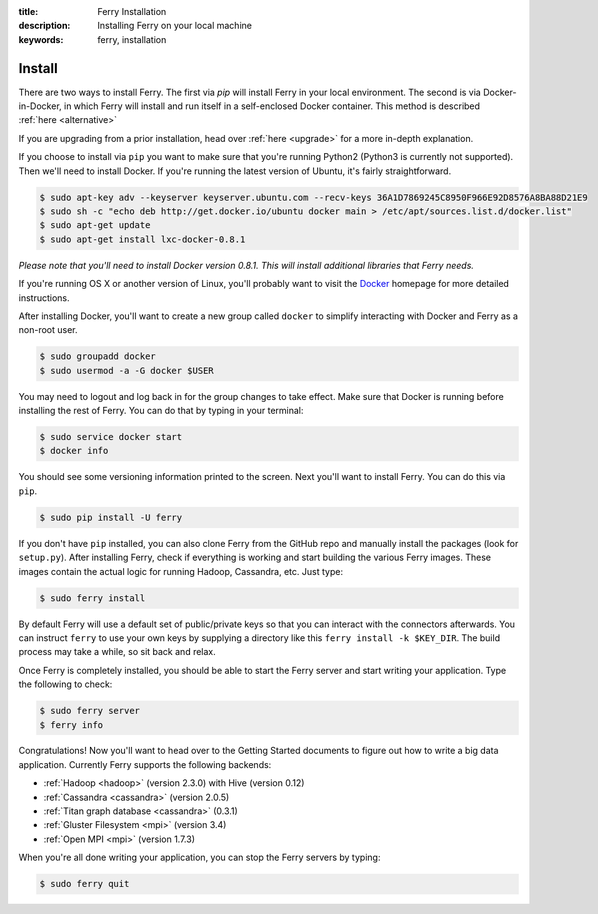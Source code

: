 :title: Ferry Installation
:description: Installing Ferry on your local machine
:keywords: ferry, installation

Install
=======

There are two ways to install Ferry. The first via `pip` will install Ferry in your local environment. The second is via Docker-in-Docker, in which
Ferry will install and run itself in a self-enclosed Docker container. This method is described :ref:`here <alternative>`

If you are upgrading from a prior installation, head over :ref:`here <upgrade>` for a more in-depth explanation. 

If you choose to install via ``pip`` you want to make sure that you're running Python2
(Python3 is currently not supported). Then we'll need to install Docker. If you're running the latest version of Ubuntu, it's fairly straightforward. 

.. code-block:: bash

    $ sudo apt-key adv --keyserver keyserver.ubuntu.com --recv-keys 36A1D7869245C8950F966E92D8576A8BA88D21E9
    $ sudo sh -c "echo deb http://get.docker.io/ubuntu docker main > /etc/apt/sources.list.d/docker.list"
    $ sudo apt-get update
    $ sudo apt-get install lxc-docker-0.8.1

*Please note that you'll need to install Docker version 0.8.1. This will install additional libraries that Ferry needs.*

If you're running OS X or another version of Linux, you'll probably want to visit
the Docker_ homepage for more detailed instructions. 

.. _Docker: http://docs.docker.io/en/latest/installation/

After installing Docker, you'll want to create a new group called ``docker`` to simplify interacting with Docker and
Ferry as a non-root user. 

.. code-block:: bash

    $ sudo groupadd docker
    $ sudo usermod -a -G docker $USER

You may need to logout and log back in for the group changes to take effect.
Make sure that Docker is running before installing the rest of Ferry. You can do that by typing in your terminal: 

.. code-block:: bash

    $ sudo service docker start
    $ docker info

You should see some versioning information printed to the screen. Next you'll want to install Ferry. 
You can do this via ``pip``. 

.. code-block:: bash

    $ sudo pip install -U ferry

If you don't have ``pip`` installed, you can also clone Ferry from the GitHub repo and manually
install the packages (look for ``setup.py``). After installing Ferry, check if everything is working 
and start building the various Ferry images. These images contain the actual logic for running Hadoop, Cassandra, etc. Just type:

.. code-block:: bash

    $ sudo ferry install

By default Ferry will use a default set of public/private keys so that you can interact with the
connectors afterwards. You can instruct ``ferry`` to use your own keys by supplying a directory like this 
``ferry install -k $KEY_DIR``. The build process may take a while, so sit back and relax. 

Once Ferry is completely installed, you should be able to start the Ferry server and start writing
your application. Type the following to check: 

.. code-block:: bash

    $ sudo ferry server
    $ ferry info

Congratulations! Now you'll want to head over to the Getting Started documents to figure out how to write a big
data application. Currently Ferry supports the following backends:

- :ref:`Hadoop <hadoop>` (version 2.3.0) with Hive (version 0.12)
- :ref:`Cassandra <cassandra>` (version 2.0.5)
- :ref:`Titan graph database <cassandra>` (0.3.1)
- :ref:`Gluster Filesystem <mpi>` (version 3.4)
- :ref:`Open MPI <mpi>` (version 1.7.3)

When you're all done writing your application, you can stop the Ferry servers by typing:

.. code-block:: bash

    $ sudo ferry quit
